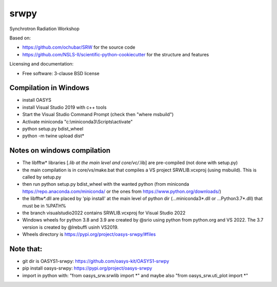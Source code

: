 ===============================
srwpy
===============================

.. image:: https://img.shields.io/travis/srwpy/srwpy.svg
        :target: https://travis-ci.org/srwpy/srwpy

.. image:: https://ci.appveyor.com/api/projects/status/8e0gwxyn27ookg8s?svg=true
        :target: https://ci.appveyor.com/project/mrakitin/srwpy

.. image:: https://img.shields.io/pypi/v/srwpy.svg
        :target: https://pypi.python.org/pypi/srwpy


Synchrotron Radiation Workshop

Based on:

* https://github.com/ochubar/SRW for the source code
* https://github.com/NSLS-II/scientific-python-cookiecutter for the structure and features


Licensing and documentation:

* Free software: 3-clause BSD license

Compilation in Windows
----------------------
* install OASYS
* install Visual Studio 2019 with c++ tools
* Start the Visual Studio Command Prompt (check then "where msbuild")
* Activate miniconda "c:\\miniconda3\\Scripts\\activate"
* python setup.py bdist_wheel
* python -m twine upload dist\*


Notes on windows compilation
----------------------------

* The libfftw* libraries [*.lib at the main level and core/vc/*.lib] are pre-compiled (not done with setup.py)
* the main compilation is in core/vs/make.bat that compiles a VS project SRWLIB.vcxproj (using msbuild). This is called by setup.py
* then run python setup.py bdist_wheel with the wanted python (from miniconda https://repo.anaconda.com/miniconda/ or the ones from https://www.python.org/downloads/)
* the libfftw*.dll are placed by 'pip install' at the main level of python dir (...\miniconda3\*.dll or ...\Python3.7\*.dll) that must be in %PATH%
* the branch visualstudio2022 contains SRWLIB.vcxproj for Visual Studio 2022
* Windows wheels for python 3.8 and 3.9 are created by @srio using python from python.org and VS 2022. The 3.7 version is created by @lrebuffi usinh VS2019. 
* Wheels directory is https://pypi.org/project/oasys-srwpy/#files

Note that:
----------
* git dir is OASYS1-srwpy: https://github.com/oasys-kit/OASYS1-srwpy
* pip install oasys-srwpy: https://pypi.org/project/oasys-srwpy
* import in python with: "from oasys_srw.srwlib import *" and maybe also "from oasys_srw.uti_plot import *"

